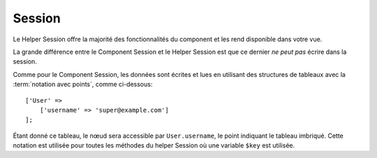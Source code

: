 Session
#######

.. php:namespace:: Cake\View\Helper

.. php:class:: SessionHelper(View $view, array $config = [])

Le Helper Session offre la majorité des fonctionnalités du component et les
rend disponible dans votre vue.

La grande différence entre le Component Session et le Helper Session est que ce
dernier *ne peut pas* écrire dans la session.

Comme pour le Component Session, les données sont écrites et lues en
utilisant des structures de tableaux avec la :term:`notation avec points`,
comme ci-dessous::

    ['User' =>
        ['username' => 'super@example.com']
    ];

Étant donné ce tableau, le nœud sera accessible par ``User.username``, le point
indiquant le tableau imbriqué. Cette notation est utilisée pour toutes les
méthodes du helper Session où une variable ``$key`` est utilisée.

.. php:method:: read(string $key)

    :rtype: mixed

    Lire à partir de la Session. Retourne une chaîne de caractère ou un tableau
    dépendant des contenus de la session.

.. php:method:: check(string $key)

    :rtype: boolean

    Vérifie si une clé est dans la Session. Retourne un booléen sur l'existence
    d'un clé.

.. meta::
    :title lang=fr: SessionHelper
    :description lang=fr: le Helper Session offre la majorité des fonctionnalités disponibles dans votre vue.
    :keywords lang=fr: session helper,flash messages,session flash,session read,session check
